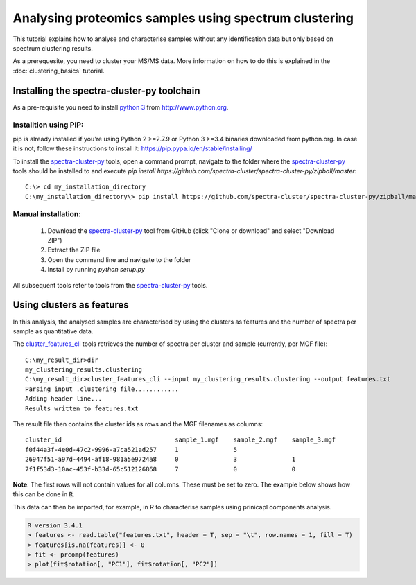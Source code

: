 ######################################################
Analysing proteomics samples using spectrum clustering
######################################################

This tutorial explains how to analyse and characterise samples without 
any identification data but only based on spectrum clustering results.

As a prerequesite, you need to cluster your MS/MS data. More information
on how to do this is explained in the :doc:`clustering_basics` tutorial.

Installing the spectra-cluster-py toolchain
===========================================

As a pre-requisite you need to install `python 3`_ from http://www.python.org.

.. _python 3: http://www.python.org

Installtion using PIP:
~~~~~~~~~~~~~~~~~~~~~~

pip is already installed if you're using Python 2 >=2.7.9 or Python 3 >=3.4 
binaries downloaded from python.org. In case it is not, follow these instructions
to install it: https://pip.pypa.io/en/stable/installing/

To install the `spectra-cluster-py`_ tools, open a command prompt, navigate
to the folder where the `spectra-cluster-py`_ tools should be installed to and
execute `pip install https://github.com/spectra-cluster/spectra-cluster-py/zipball/master`::

    C:\> cd my_installation_directory
    C:\my_installation_directory\> pip install https://github.com/spectra-cluster/spectra-cluster-py/zipball/master


Manual installation:
~~~~~~~~~~~~~~~~~~~~

  #. Download the `spectra-cluster-py`_ tool from GitHub (click "Clone or download" and select "Download ZIP")
  #. Extract the ZIP file
  #. Open the command line and navigate to the folder
  #. Install by running `python setup.py`

.. _spectra-cluster-py: https://github.com/spectra-cluster/spectra-cluster-py

All subsequent tools refer to tools from the `spectra-cluster-py`_ tools.

Using clusters as features
==========================

In this analysis, the analysed samples are characterised by using the clusters as features and the number of spectra
per sample as quantitative data.

The `cluster_features_cli`_ tools retrieves the number of spectra per cluster and sample (currently, per MGF file)::

   C:\my_result_dir>dir
   my_clustering_results.clustering
   C:\my_result_dir>cluster_features_cli --input my_clustering_results.clustering --output features.txt
   Parsing input .clustering file............
   Adding header line...
   Results written to features.txt

.. _cluster_features_cli: http://spectra-cluster-py.readthedocs.io/en/latest/tools/cluster_features_cli.html

The result file then contains the cluster ids as rows and the MGF filenames as columns::

  cluster_id                               sample_1.mgf    sample_2.mgf    sample_3.mgf
  f0f44a3f-4e0d-47c2-9996-a7ca521ad257     1               5
  26947f51-a97d-4494-af18-981a5e9724a8     0               3               1
  7f1f53d3-10ac-453f-b33d-65c512126868     7               0               0

**Note**: The first rows will not contain values for all columns. These must be set to zero. The example below shows how this can be done in :code:`R`.

This data can then be imported, for example, in R to characterise samples using prinicapl components analysis.

.. code:: R

  R version 3.4.1
  > features <- read.table("features.txt", header = T, sep = "\t", row.names = 1, fill = T)
  > features[is.na(features)] <- 0
  > fit <- prcomp(features)
  > plot(fit$rotation[, "PC1"], fit$rotation[, "PC2"])
